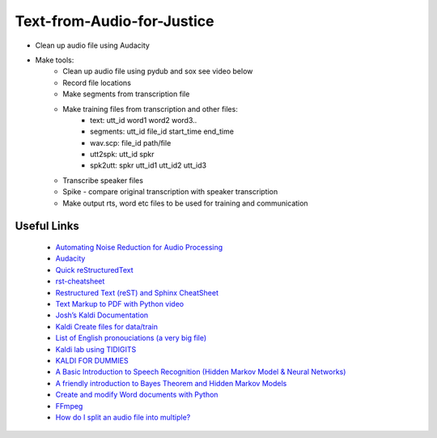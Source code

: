 ===========================
Text-from-Audio-for-Justice
===========================

* Clean up audio file using Audacity
* Make tools:
    * Clean up audio file using pydub and sox see video below
    * Record file locations
    * Make segments from transcription file
    * Make training files from transcription and other files:
        * text: utt_id word1 word2 word3..
        * segments: utt_id file_id start_time end_time
        * wav.scp: file_id path/file
        * utt2spk: utt_id spkr
        * spk2utt: spkr utt_id1 utt_id2 utt_id3
    * Transcribe speaker files
    * Spike - compare original transcription with speaker transcription
    * Make output rts, word etc files to be used for training and communication

Useful Links
------------
 * `Automating Noise Reduction for Audio Processing <https://www.youtube.com/watch?v=f9P7SeUlzQg>`_
 * `Audacity <https://www.audacityteam.org/about/features/>`_

 * `Quick reStructuredText <https://docutils.sourceforge.io/docs/user/rst/quickref.html>`_
 * `rst-cheatsheet <https://github.com/ralsina/rst-cheatsheet/blob/master/rst-cheatsheet.rst>`_
 * `Restructured Text (reST) and Sphinx CheatSheet <http://openalea.gforge.inria.fr/doc/openalea/doc/_build/html/source/sphinx/rest_syntax.html#id3>`_
 * `Text Markup to PDF with Python video  <https://www.youtube.com/watch?v=WbsJsQk0td0&feature=youtu.be>`_

 * `Josh’s Kaldi Documentation  <http://jrmeyer.github.io/misc/kaldi-documentation/kaldi-documentation.pdf>`_
 * `Kaldi Create files for data/train  <https://www.eleanorchodroff.com/tutorial/kaldi/training-acoustic-models.html#create-files-for-datatrain>`_
 * `List of English pronouciations (a very big file)  <http://svn.code.sf.net/p/cmusphinx/code/trunk/cmudict/sphinxdict/cmudict_SPHINX_40>`_
 * `Kaldi lab using TIDIGITS  <http://m.mr-pc.org/work/jsalt2015lab.pdf>`_
 * `KALDI FOR DUMMIES  <http://www.dsp.agh.edu.pl/_media/pl:dydaktyka:kaldi_for_dummies.pdf>`_

 * `A Basic Introduction to Speech Recognition (Hidden Markov Model & Neural Networks)  <https://www.youtube.com/watch?v=U0XtE4_QLXI>`_
 * `A friendly introduction to Bayes Theorem and Hidden Markov Models  <https://www.youtube.com/watch?v=kqSzLo9fenk>`_

 * `Create and modify Word documents with Python  <https://github.com/python-openxml/python-docx>`_

 * `FFmpeg  <https://ffmpeg.org/ffmpeg.html>`_
 * `How do I split an audio file into multiple?  <https://unix.stackexchange.com/questions/280767/how-do-i-split-an-audio-file-into-multiple>`_

